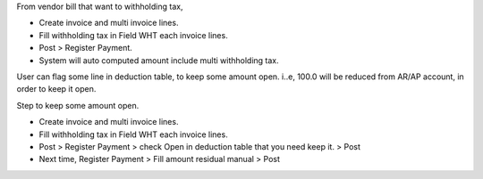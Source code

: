 From vendor bill that want to withholding tax,

- Create invoice and multi invoice lines.
- Fill withholding tax in Field WHT each invoice lines.
- Post > Register Payment.
- System will auto computed amount include multi withholding tax.

User can flag some line in deduction table, to keep some amount open.
i..e, 100.0 will be reduced from AR/AP account, in order to keep it open.

Step to keep some amount open.

- Create invoice and multi invoice lines.
- Fill withholding tax in Field WHT each invoice lines.
- Post > Register Payment > check Open in deduction table that you need keep it. > Post
- Next time, Register Payment > Fill amount residual manual > Post
